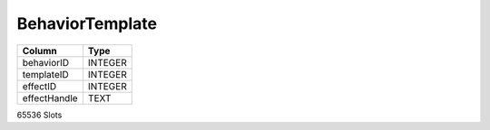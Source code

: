 BehaviorTemplate
----------------

==================================================  ==========
Column                                              Type      
==================================================  ==========
behaviorID                                          INTEGER   
templateID                                          INTEGER   
effectID                                            INTEGER   
effectHandle                                        TEXT      
==================================================  ==========

65536 Slots